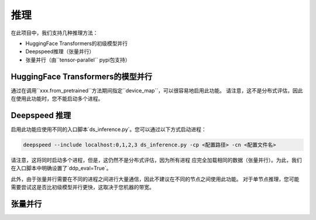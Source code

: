 推理
======

在此项目中，我们支持几种推理方法：

- HuggingFace Transformers的初级模型并行
- Deepspeed推理（张量并行）
- 张量并行（由``tensor-parallel`` pypi包支持）

HuggingFace Transformers的模型并行
----------------------------------------

通过在调用``xxx.from_pretrained``方法期间指定``device_map``，可以很容易地启用此功能。
请注意，这不是分布式评估，因此在使用此功能时，您不能启动多个进程。

Deepspeed 推理
-------------------

启用此功能应使用不同的入口脚本`ds_inference.py`。您可以通过以下方式启动进程：

.. code-block:: bash

    deepspeed --include localhost:0,1,2,3 ds_inference.py -cp <配置路径> -cn <配置文件名>

请注意，这将同时启动多个进程，但是，这仍然不是分布式评估，因为所有进程
应完全加载相同的数据（张量并行）。为此，我们在入口脚本中明确设置了`ddp_eval=True`。

此外，由于张量并行需要在不同的进程之间进行大量通信，因此不建议在不同的节点之间使用此功能。
对于单节点推理，您可能需要尝试这是否比初级模型并行更快，这取决于您机器的带宽。

张量并行
---------------
